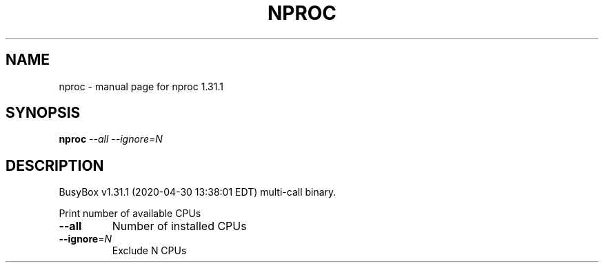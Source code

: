 .\" DO NOT MODIFY THIS FILE!  It was generated by help2man 1.47.8.
.TH NPROC "1" "April 2020" "Fidelix 1.0" "User Commands"
.SH NAME
nproc \- manual page for nproc 1.31.1
.SH SYNOPSIS
.B nproc
\fI\,--all --ignore=N\/\fR
.SH DESCRIPTION
BusyBox v1.31.1 (2020\-04\-30 13:38:01 EDT) multi\-call binary.
.PP
Print number of available CPUs
.TP
\fB\-\-all\fR
Number of installed CPUs
.TP
\fB\-\-ignore\fR=\fI\,N\/\fR
Exclude N CPUs
